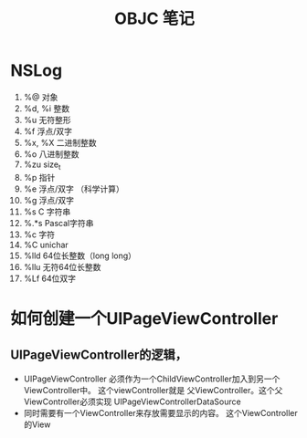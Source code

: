 #+TITLE:  OBJC 笔记


* NSLog
  1. %@ 对象
  2. %d, %i 整数
  3. %u   无符整形
  4. %f 浮点/双字
  5. %x, %X 二进制整数
  6. %o 八进制整数
  7. %zu size_t
  8. %p 指针
  9. %e   浮点/双字 （科学计算）
  10. %g   浮点/双字
  11. %s C 字符串
  12. %.*s Pascal字符串
  13. %c 字符
  14. %C unichar
  15. %lld 64位长整数（long long）
  16. %llu   无符64位长整数
  17. %Lf 64位双字





* 如何创建一个UIPageViewController

** UIPageViewController的逻辑，
- UIPageViewController 必须作为一个ChildViewController加入到另一个ViewController中。
    这个viewController就是  父ViewController。这个父ViewController必须实现  UIPageViewControllerDataSource
- 同时需要有一个ViewController来存放需要显示的内容。
    这个ViewController的View 